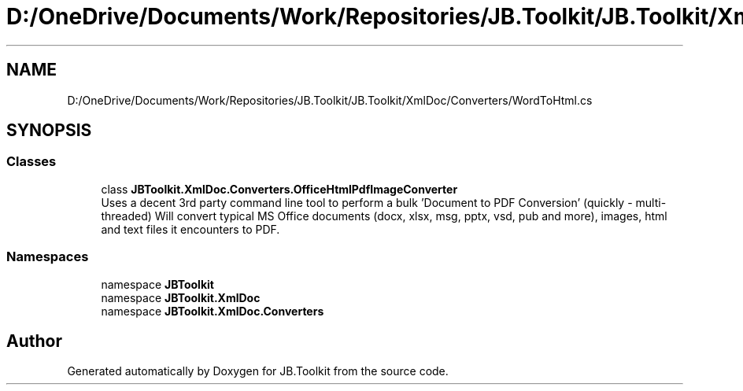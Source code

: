 .TH "D:/OneDrive/Documents/Work/Repositories/JB.Toolkit/JB.Toolkit/XmlDoc/Converters/WordToHtml.cs" 3 "Sat Oct 10 2020" "JB.Toolkit" \" -*- nroff -*-
.ad l
.nh
.SH NAME
D:/OneDrive/Documents/Work/Repositories/JB.Toolkit/JB.Toolkit/XmlDoc/Converters/WordToHtml.cs
.SH SYNOPSIS
.br
.PP
.SS "Classes"

.in +1c
.ti -1c
.RI "class \fBJBToolkit\&.XmlDoc\&.Converters\&.OfficeHtmlPdfImageConverter\fP"
.br
.RI "Uses a decent 3rd party command line tool to perform a bulk 'Document to PDF Conversion' (quickly - multi-threaded) Will convert typical MS Office documents (docx, xlsx, msg, pptx, vsd, pub and more), images, html and text files it encounters to PDF\&. "
.in -1c
.SS "Namespaces"

.in +1c
.ti -1c
.RI "namespace \fBJBToolkit\fP"
.br
.ti -1c
.RI "namespace \fBJBToolkit\&.XmlDoc\fP"
.br
.ti -1c
.RI "namespace \fBJBToolkit\&.XmlDoc\&.Converters\fP"
.br
.in -1c
.SH "Author"
.PP 
Generated automatically by Doxygen for JB\&.Toolkit from the source code\&.
